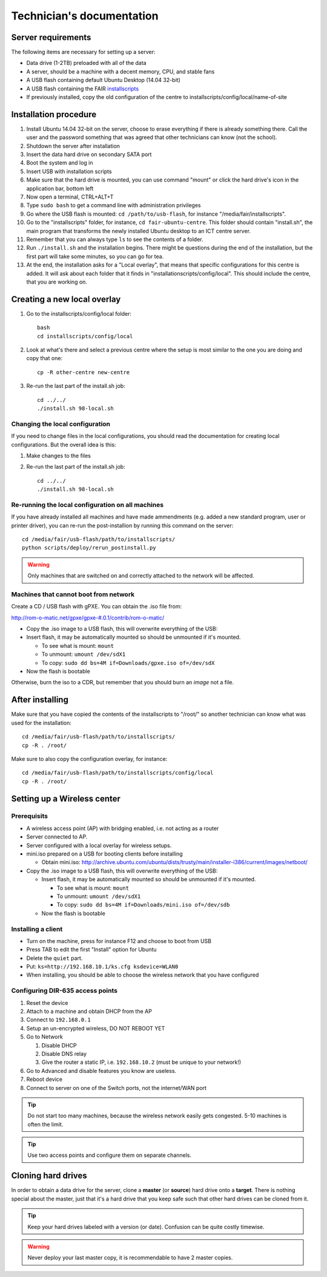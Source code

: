 Technician's documentation
==========================

Server requirements
-------------------

The following items are necessary for setting up a server:

* Data drive (1-2TB) preloaded with all of the data
* A server, should be a machine with a decent memory, CPU, and stable fans
* A USB flash containing default Ubuntu Desktop (14.04 32-bit)
* A USB flash containing the FAIR `installscripts <http://github.com/fairdk/fair-ubuntu-centre>`__
* If previously installed, copy the old configuration of the centre to installscripts/config/local/name-of-site

Installation procedure
----------------------

#. Install Ubuntu 14.04 32-bit on the server, choose to erase everything if there is already something there. Call the user and the password something that was agreed that other technicians can know (not the school).
#. Shutdown the server after installation
#. Insert the data hard drive on secondary SATA port
#. Boot the system and log in
#. Insert USB with installation scripts
#. Make sure that the hard drive is mounted, you can use command "mount" or click the hard drive's icon in the application bar, bottom left
#. Now open a terminal, CTRL+ALT+T
#. Type ``sudo bash`` to get a command line with administration privileges
#. Go where the USB flash is mounted: ``cd /path/to/usb-flash``, for instance "/media/fair/installscripts".
#. Go to the "installscripts" folder, for instance, ``cd fair-ubuntu-centre``. This folder should contain "install.sh", the main program that transforms the newly installed Ubuntu desktop to an ICT centre server.
#. Remember that you can always type ``ls`` to see the contents of a folder.
#. Run ``./install.sh`` and the installation begins. There might be questions during the end of the installation, but the first part will take some minutes, so you can go for tea.
#. At the end, the installation asks for a "Local overlay", that means that specific configurations for this centre is added. It will ask about each folder that it finds in "installationscripts/config/local". This should include the centre, that you are working on.


Creating a new local overlay
----------------------------

#. Go to the installscripts/config/local folder::

      bash
      cd installscripts/config/local

#. Look at what's there and select a previous centre where the setup is most similar to the one you are doing and copy that one::

      cp -R other-centre new-centre

#. Re-run the last part of the install.sh job::

      cd ../../
      ./install.sh 98-local.sh


Changing the local configuration
________________________________


If you need to change files in the local configurations, you should read the documentation for creating local configurations. But the overall idea is this:

#. Make changes to the files
#. Re-run the last part of the install.sh job::

       cd ../../
       ./install.sh 98-local.sh


Re-running the local configuration on all machines
__________________________________________________


If you have already installed all machines and have made ammendments (e.g. added a new standard program, user or printer driver), you can re-run the post-installion by running this command on the server::

    cd /media/fair/usb-flash/path/to/installscripts/
    python scripts/deploy/rerun_postinstall.py

.. warning:: Only machines that are switched on and correctly attached to the network will be affected.


Machines that cannot boot from network
______________________________________

Create a CD / USB flash with gPXE. You can obtain the .iso file from:

`http://rom-o-matic.net/gpxe/gpxe-#.0.1/contrib/rom-o-matic/ <http://rom-o-matic.net/gpxe/gpxe-#.0.1/contrib/rom-o-matic/>`__

* Copy the .iso image to a USB flash, this will overwrite everything of the USB:
* Insert flash, it may be automatically mounted so should be unmounted if it's mounted.

  * To see what is mount: ``mount``
  * To unmount: ``umount /dev/sdX1``
  * To copy: ``sudo dd bs=4M if=Downloads/gpxe.iso of=/dev/sdX``

* Now the flash is bootable

Otherwise, burn the iso to a CDR, but remember that you should burn an *image* not a file.


After installing
----------------

Make sure that you have copied the contents of the installscripts to "/root/" so another technician can know what was used for the installation::

    cd /media/fair/usb-flash/path/to/installscripts/
    cp -R . /root/

Make sure to also copy the configuration overlay, for instance::

    cd /media/fair/usb-flash/path/to/installscripts/config/local
    cp -R . /root/


Setting up a Wireless center
----------------------------

Prerequisits
____________

* A wireless access point (AP) with bridging enabled, i.e. not acting as a router
* Server connected to AP.
* Server configured with a local overlay for wireless setups.
* mini.iso prepared on a USB for booting clients before installing

  * Obtain mini.iso:
    `http://archive.ubuntu.com/ubuntu/dists/trusty/main/installer-i386/current/images/netboot/ <http://archive.ubuntu.com/ubuntu/dists/trusty/main/installer-i386/current/images/netboot/>`__

* Copy the .iso image to a USB flash, this will overwrite everything of the USB:

  * Insert flash, it may be automatically mounted so should be unmounted if it's mounted.

    * To see what is mount: ``mount``
    * To unmount: ``umount /dev/sdX1``
    * To copy: ``sudo dd bs=4M if=Downloads/mini.iso of=/dev/sdb``

  * Now the flash is bootable


Installing a client
___________________

- Turn on the machine, press for instance F12 and choose to boot from USB
- Press TAB to edit the first "Install" option for Ubuntu
- Delete the ``quiet`` part.
- Put: ``ks=http://192.168.10.1/ks.cfg ksdevice=WLAN0``
- When installing, you should be able to choose the wireless network that you have configured


Configuring DIR-635 access points
_________________________________

#. Reset the device
#. Attach to a machine and obtain DHCP from the AP
#. Connect to ``192.168.0.1``
#. Setup an un-encrypted wireless, DO NOT REBOOT YET
#. Go to Network

   #. Disable DHCP
   #. Disable DNS relay
   #. Give the router a static IP, i.e. ``192.168.10.2`` (must be unique to your network!)

#. Go to Advanced and disable features you know are useless.
#. Reboot device
#. Connect to server on one of the Switch ports, not the internet/WAN port


.. tip:: Do not start too many machines, because the wireless network easily gets congested. 5-10 machines is often the limit.

.. tip:: Use two access points and configure them on separate channels.


Cloning hard drives
-------------------

In order to obtain a data drive for the server, clone a **master** (or **source**) hard drive onto a **target**. There is nothing special about the master, just that it's a hard drive that you keep safe such that other hard drives can be cloned from it.

.. tip:: Keep your hard drives labeled with a version (or date). Confusion can be quite costly timewise.

.. warning:: Never deploy your last master copy, it is recommendable to have 2 master copies.


